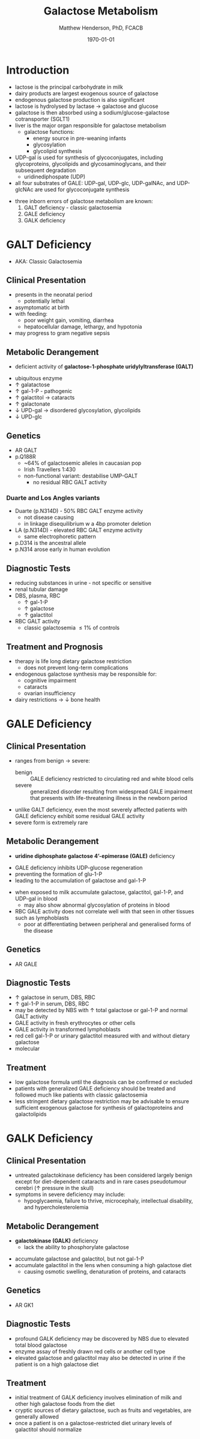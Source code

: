#+TITLE: Galactose Metabolism
#+AUTHOR: Matthew Henderson, PhD, FCACB
#+DATE: \today

* Introduction
- lactose is the principal carbohydrate in milk
- dairy products are largest exogenous source of galactose
- endogenous galactose production is also significant
- lactose is hydrolysed by lactase \to galactose and glucose
- galactose is then absorbed using a sodium/glucose-galactose cotransporter (SGLT1)
- liver is the major organ responsible for galactose metabolism
  - galactose functions:
    - energy source in pre-weaning infants
    - glycosylation
    - glycolipid synthesis

- UDP-gal is used for synthesis of glycoconjugates, including
  glycoproteins, glycolipids and glycosaminoglycans, and their
  subsequent degradation
  - uridinediphospate (UDP)
- all four substrates of GALE: UDP-gal, UDP-glc, UDP-galNAc, and
  UDP-glcNAc are used for glycoconjugate synthesis

#+CAPTION[]:Major reactions of galactose metabolism
#+NAME: fig:galrxm
#+ATTR_LaTeX: :width 1.0\textwidth
[[file:./figures/galmet.png]]

- three inborn errors of galactose metabolism are known:
  1) GALT deficiency - classic galactosemia  
  2) GALE deficiency
  3) GALK deficiency

* GALT Deficiency
- AKA: Classic Galactosemia
** Clinical Presentation
 - presents in the neonatal period
   - potentially lethal
 - asymptomatic at birth
 - with feeding:
   - poor weight gain, vomiting, diarrhea
   - hepatocellular damage, lethargy, and hypotonia
 - may progress to gram negative sepsis

** Metabolic Derangement
 - deficient activity of *galactose-1-phosphate uridylyltransferase (GALT)*

\ce{UPD-glucose + gal-1-P <=>[GALT] glucose-1-P + UDP-galactose}

 - ubiquitous enzyme
 - \uparrow  galatactose
 - \uparrow gal-1-P - pathogenic
 - \uparrow galactitol \to cataracts
 - \uparrow galactonate
 - \downarrow UPD-gal \to disordered glycosylation, glycolipids
 - \downarrow UPD-glc

** Genetics
 - AR GALT
 - p.Q188R
   - ~64% of galactosemic alleles in caucasian pop
   - Irish Travellers 1:430
   - non-functional variant: destabilise UMP-GALT
     - no residual RBC GALT activity
*** Duarte and Los Angles variants
  - Duarte (p.N314D) - 50% RBC GALT enzyme activity
    - not disease causing
    - in linkage disequilibrium w a 4bp promoter deletion 
  - LA (p.N314D) - elevated RBC GALT enzyme activity
    - same electrophoretic pattern
  - p.D314 is the ancestral allele 
  - p.N314 arose early in human evolution

** Diagnostic Tests
 - reducing substances in urine - not specific or sensitive
 - renal tubular damage
 - DBS, plasma, RBC
   - \uparrow gal-1-P
   - \uparrow galactose
   - \uparrow galactitol
 - RBC GALT activity
   - classic galactosemia \le 1% of controls

** Treatment and Prognosis
 - therapy is life long dietary galactose restriction
   - does not prevent long-term complications
 - endogenous galactose synthesis may be responsible for:
   - cognitive impairment
   - cataracts
   - ovarian insufficiency
 - dairy restrictions \to \downarrow bone health 

* GALE Deficiency
** Clinical Presentation
- ranges from benign \to severe:
  - benign :: GALE deficiency restricted to circulating red and white blood cells
  - severe :: generalized disorder resulting from widespread GALE
              impairment that presents with life-threatening illness
              in the newborn period
- unlike GALT deficiency, even the most severely affected patients
  with GALE deficiency exhibit some residual GALE activity
- severe form is extremely rare

** Metabolic Derangement
- *uridine diphosphate galactose 4’-epimerase (GALE)* deficiency

\ce{UPD-galactose <=>[GALE] UDP-glucose}

  - GALE deficiency inhibits UDP-glucose regeneration
  - preventing the formation of glu-1-P
  - leading to the accumulation of galactose and gal-1-P
- when exposed to milk accumulate galactose, galactitol, gal-1-P, and
  UDP-gal in blood
  - may also show abnormal glycosylation of proteins in blood
- RBC GALE activity does not correlate well with that seen in
  other tissues such as lymphoblasts
  - poor at differentiating between peripheral and generalised forms
    of the disease

** Genetics
- AR GALE

** Diagnostic Tests
- \uparrow galactose in serum, DBS, RBC
- \uparrow gal-1-P in serum, DBS, RBC
- may be detected by NBS with \uparrow total galactose or gal-1-P and normal GALT activity
- GALE activity in fresh erythrocytes or other cells
- GALE activity in transformed lymphoblasts
- red cell gal-1-P or urinary galactitol measured with and without dietary galactose
- molecular

** Treatment
- low galactose formula until the diagnosis can be confirmed or excluded
- patients with generalized GALE deficiency should be treated and
  followed much like patients with classic galactosemia
- less stringent dietary galactose restriction may be advisable to
  ensure sufficient exogenous galactose for synthesis of
  galactoproteins and galactolipids
* GALK Deficiency
** Clinical Presentation
- untreated galactokinase deficiency has been considered largely
  benign except for diet-dependent cataracts and in rare cases
  pseudotumour cerebri (\uparrow pressure in the skull)
- symptoms in severe deficiency may include:
  - hypoglycaemia, failure to thrive, microcephaly, intellectual
    disability, and hypercholesterolemia

** Metabolic Derangement
- *galactokinase (GALK)* deficiency
  - lack the ability to phosphorylate galactose

\ce{galactose <=>[GALK] gal-1-P}

- accumulate galactose and galactitol, but not gal-1-P
- accumulate galactitol in the lens when consuming a high galactose diet
  - causing osmotic swelling, denaturation of proteins, and cataracts

** Genetics
- AR GK1
** Diagnostic Tests
- profound GALK deficiency may be discovered by NBS due to elevated total blood galactose
- enzyme assay of freshly drawn red cells or another cell type
- elevated galactose and galactitol may also be detected in urine if
  the patient is on a high galactose diet

** Treatment
- initial treatment of GALK deficiency involves elimination of milk
  and other high galactose foods from the diet
- cryptic sources of dietary galactose, such as fruits and vegetables,
  are generally allowed
- once a patient is on a galactose-restricted diet urinary levels of
  galactitol should normalize
